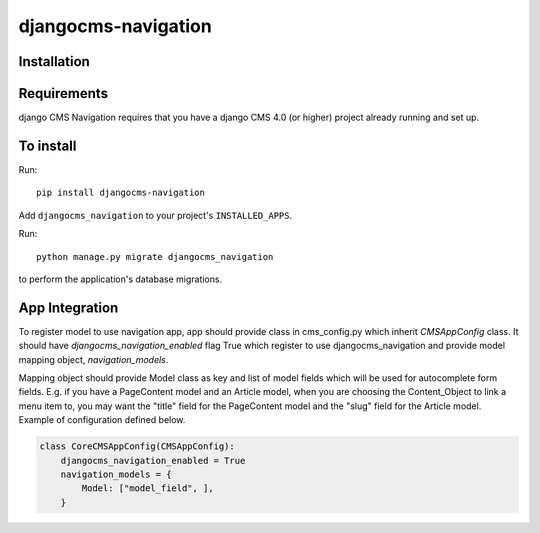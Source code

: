 ====================
djangocms-navigation
====================

Installation
============

Requirements
============

django CMS Navigation requires that you have a django CMS 4.0 (or higher) project already running and set up.


To install
==========

Run::

    pip install djangocms-navigation

Add ``djangocms_navigation`` to your project's ``INSTALLED_APPS``.

Run::

    python manage.py migrate djangocms_navigation

to perform the application's database migrations.

App Integration
===============

To register model to use navigation app, app should provide class in cms_config.py which inherit `CMSAppConfig`
class. It should have `djangocms_navigation_enabled` flag True which register to use djangocms_navigation and
provide model mapping object, `navigation_models`.

Mapping object should provide Model class as key and list of model fields which will be used for autocomplete form fields. E.g. if you have a PageContent model and an Article model, when you are choosing the Content_Object to link a menu item to, you may want the "title" field for the PageContent model and the "slug" field for the Article model. Example of
configuration defined below.


.. code-block:: python

    class CoreCMSAppConfig(CMSAppConfig):
        djangocms_navigation_enabled = True
        navigation_models = {
            Model: ["model_field", ],
        }

